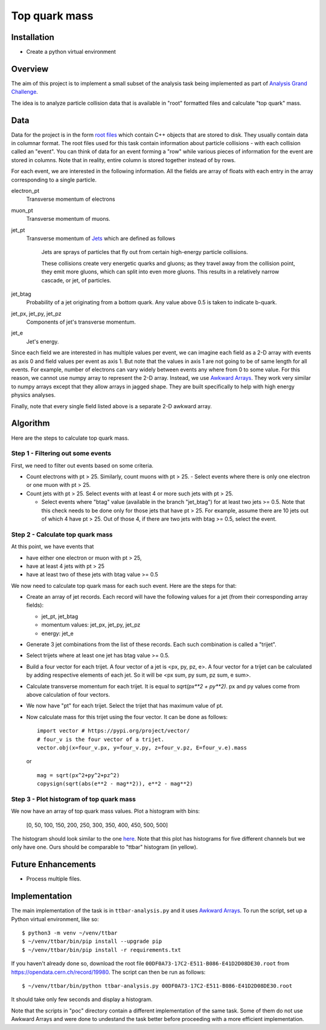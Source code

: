 ==============
Top quark mass
==============

Installation
============

- Create a python virtual environment

Overview
========

The aim of this project is to implement a small subset of the analysis task being implemented as part of 
`Analysis Grand Challenge <https://agc.readthedocs.io>`_. 

The idea is to analyze particle collision data that is available in "root" formatted files and calculate "top quark"
mass.

Data
====

Data for the project is in the form `root files <https://root.cern/manual/root_files/>`_ which contain C++ objects that
are stored to disk. They usually contain data in columnar format. The root files used for this task
contain information about particle collisions - with each collision called an "event". You can think of data for an event
forming a "row" while various pieces of information for the event are stored in columns. Note that in reality, entire
column is stored together instead of by rows. 

For each event, we are interested in the following information. All the fields are array of floats with each entry in
the array corresponding to a single particle.

electron_pt
    Transverse momentum of electrons

muon_pt
    Transverse momentum of muons.

jet_pt
    Transverse momentum of `Jets <https://www.symmetrymagazine.org/article/octobernovember-2007/jets>`_ 
    which are defined as follows

     Jets are sprays of particles that fly out from certain high-energy particle collisions.

     These collisions create very energetic quarks and gluons; as they travel away from the collision point, they emit
     more gluons, which can split into even more gluons. This results in a relatively narrow cascade, or jet, of
     particles.

jet_btag
    Probability of a jet originating from a bottom quark. Any value above 0.5 is taken to indicate b-quark.

jet_px, jet_py, jet_pz
    Components of jet's transverse momentum.

jet_e
    Jet's energy.

Since each field we are interested in has multiple values per event, we can imagine each field as a 2-D array with
events as axis 0 and field values per event as axis 1. But note that the values in axis 1 are not going to be of same
length for all events. For example, number of electrons can vary widely between events any where from 0 to some
value. For this reason, we cannot use numpy array to represent the 2-D array. Instead, we use
`Awkward Arrays <https://awkward-array.org/doc/main/user-guide/10-minutes-to-awkward-array.html>`_. They work very similar
to numpy arrays except that they allow arrays in jagged shape. They are built specifically to help with high energy
physics analyses.

Finally, note that every single field listed above is a separate 2-D awkward array. 

Algorithm
=========

Here are the steps to calculate top quark mass.

Step 1 - Filtering out some events
----------------------------------

First, we need to filter out events based on some criteria.

- Count electrons with pt > 25. Similarly, count muons with pt > 25.
  - Select events where there is only one electron or one muon with pt > 25.

- Count jets with pt > 25. Select events with at least 4 or more such jets with pt > 25.

  - Select events where "btag" value (available in the branch "jet_btag") for at least two jets >= 0.5. Note that this
    check needs to be done only for those jets that have pt > 25. For example, assume there are 10 jets out of
    which 4 have pt > 25. Out of those 4, if there are two jets with btag >= 0.5, select the event.

Step 2 - Calculate top quark mass
---------------------------------

At this point, we have events that

- have either one electron or muon with pt > 25, 

- have at least 4 jets with pt > 25

- have at least two of these jets with btag value >= 0.5

We now need to calculate top quark mass for each such event. Here are the steps for that:

- Create an array of jet records. Each record will have the following values for a jet (from their corresponding
  array fields):

  - jet_pt, jet_btag

  - momentum values: jet_px, jet_py, jet_pz
  
  - energy: jet_e

- Generate 3 jet combinations from the list of these records. Each such combination is called a "trijet". 

- Select trijets where at least one jet has btag value >= 0.5.

- Build a four vector for each trijet. A four vector of a jet is <px, py, pz, e>. A four vector for a trijet can be
  calculated by adding respective elements of each jet. So it will be <px sum, py sum, pz sum, e sum>. 

- Calculate transverse momentum for each trijet. It is equal to `sqrt(px**2 + py**2)`. px and py values come from above
  calculation of four vectors.

- We now have "pt" for each trijet. Select the trijet that has maximum value of pt. 

- Now calculate mass for this trijet using the four vector. It can be done as follows::

     import vector # https://pypi.org/project/vector/
     # four_v is the four vector of a trijet.
     vector.obj(x=four_v.px, y=four_v.py, z=four_v.pz, E=four_v.e).mass

  or ::

    mag = sqrt(px^2+py^2+pz^2)
    copysign(sqrt(abs(e**2 - mag**2)), e**2 - mag**2)
    
Step 3 - Plot histogram of top quark mass
-----------------------------------------

We now have an array of top quark mass values. Plot a histogram with bins:
    
    [0, 50, 100, 150, 200, 250, 300, 350, 400, 450, 500, 500]

The histogram should look similar to the one `here
<https://github.com/andriiknu/RDF/blob/master/images/analysis.png>`_. Note that this plot has histograms for five
different channels but we only have one. Ours should be comparable to "ttbar" histogram (in yellow).

Future Enhancements
===================

- Process multiple files.

Implementation
==============

The main implementation of the task is in ``ttbar-analysis.py`` and it uses 
`Awkward Arrays <https://awkward-array.org/doc/main/user-guide/10-minutes-to-awkward-array.html>`_. To run the script,
set up a Python virtual environment, like so::

    $ python3 -m venv ~/venv/ttbar
    $ ~/venv/ttbar/bin/pip install --upgrade pip
    $ ~/venv/ttbar/bin/pip install -r requirements.txt

If you haven't already done so, download the root file ``00DF0A73-17C2-E511-B086-E41D2D08DE30.root`` from
https://opendata.cern.ch/record/19980. The script can then be run as follows::

    $ ~/venv/ttbar/bin/python ttbar-analysis.py 00DF0A73-17C2-E511-B086-E41D2D08DE30.root

It should take only few seconds and display a histogram.

Note that the scripts in "poc" directory contain a different implementation of the same task. Some of them do not
use Awkward Arrays and were done to undestand the task better before proceeding with a more efficient implementation.

